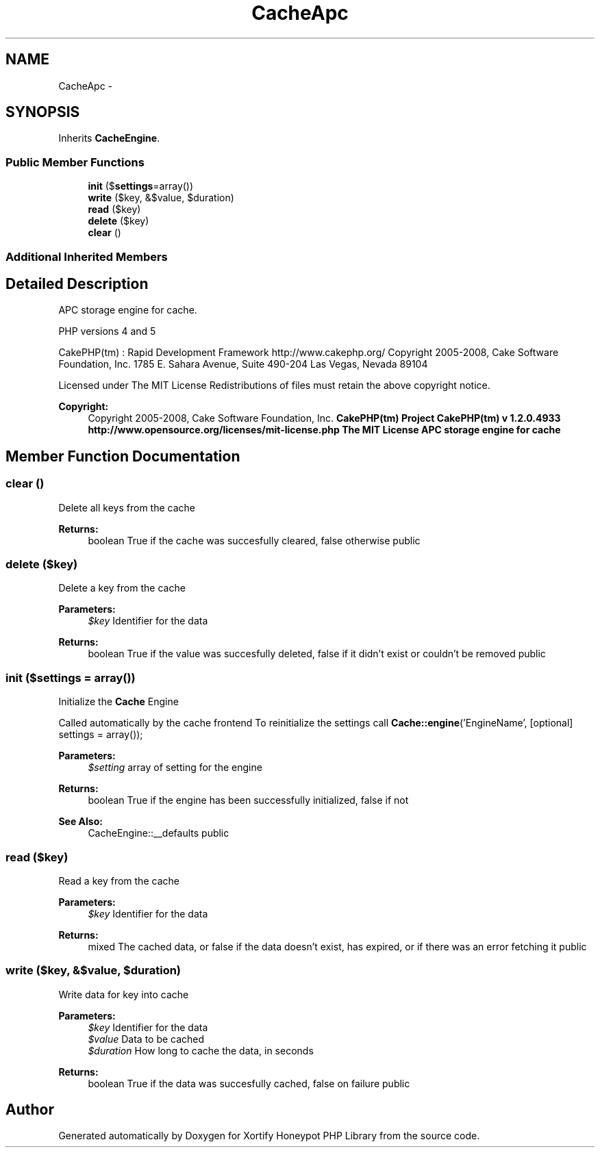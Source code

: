 .TH "CacheApc" 3 "Wed Jul 17 2013" "Version 4.11" "Xortify Honeypot PHP Library" \" -*- nroff -*-
.ad l
.nh
.SH NAME
CacheApc \- 
.SH SYNOPSIS
.br
.PP
.PP
Inherits \fBCacheEngine\fP\&.
.SS "Public Member Functions"

.in +1c
.ti -1c
.RI "\fBinit\fP ($\fBsettings\fP=array())"
.br
.ti -1c
.RI "\fBwrite\fP ($key, &$value, $duration)"
.br
.ti -1c
.RI "\fBread\fP ($key)"
.br
.ti -1c
.RI "\fBdelete\fP ($key)"
.br
.ti -1c
.RI "\fBclear\fP ()"
.br
.in -1c
.SS "Additional Inherited Members"
.SH "Detailed Description"
.PP 
APC storage engine for cache\&.
.PP
PHP versions 4 and 5
.PP
CakePHP(tm) : Rapid Development Framework http://www.cakephp.org/ Copyright 2005-2008, Cake Software Foundation, Inc\&. 1785 E\&. Sahara Avenue, Suite 490-204 Las Vegas, Nevada 89104
.PP
Licensed under The MIT License Redistributions of files must retain the above copyright notice\&.
.PP
\fBCopyright:\fP
.RS 4
Copyright 2005-2008, Cake Software Foundation, Inc\&. \fBCakePHP(tm) Project  CakePHP(tm) v 1\&.2\&.0\&.4933        http://www.opensource.org/licenses/mit-license.php The MIT License APC storage engine for cache \fP
.RE
.PP

.SH "Member Function Documentation"
.PP 
.SS "clear ()"
Delete all keys from the cache
.PP
\fBReturns:\fP
.RS 4
boolean True if the cache was succesfully cleared, false otherwise  public 
.RE
.PP

.SS "delete ($key)"
Delete a key from the cache
.PP
\fBParameters:\fP
.RS 4
\fI$key\fP Identifier for the data 
.RE
.PP
\fBReturns:\fP
.RS 4
boolean True if the value was succesfully deleted, false if it didn't exist or couldn't be removed  public 
.RE
.PP

.SS "init ($settings = \fCarray()\fP)"
Initialize the \fBCache\fP Engine
.PP
Called automatically by the cache frontend To reinitialize the settings call \fBCache::engine\fP('EngineName', [optional] settings = array());
.PP
\fBParameters:\fP
.RS 4
\fI$setting\fP array of setting for the engine 
.RE
.PP
\fBReturns:\fP
.RS 4
boolean True if the engine has been successfully initialized, false if not 
.RE
.PP
\fBSee Also:\fP
.RS 4
CacheEngine::__defaults  public 
.RE
.PP

.SS "read ($key)"
Read a key from the cache
.PP
\fBParameters:\fP
.RS 4
\fI$key\fP Identifier for the data 
.RE
.PP
\fBReturns:\fP
.RS 4
mixed The cached data, or false if the data doesn't exist, has expired, or if there was an error fetching it  public 
.RE
.PP

.SS "write ($key, &$value, $duration)"
Write data for key into cache
.PP
\fBParameters:\fP
.RS 4
\fI$key\fP Identifier for the data 
.br
\fI$value\fP Data to be cached 
.br
\fI$duration\fP How long to cache the data, in seconds 
.RE
.PP
\fBReturns:\fP
.RS 4
boolean True if the data was succesfully cached, false on failure  public 
.RE
.PP


.SH "Author"
.PP 
Generated automatically by Doxygen for Xortify Honeypot PHP Library from the source code\&.
